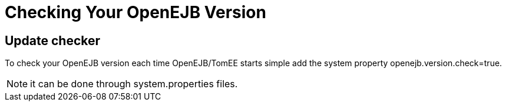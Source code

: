 = Checking Your OpenEJB Version
:index-group: Unrevised
:jbake-date: 2018-12-05
:jbake-type: page
:jbake-status: published

== Update checker

To check your OpenEJB version each time OpenEJB/TomEE starts simple add the system property openejb.version.check=true.

NOTE: it can be done through system.properties files.
